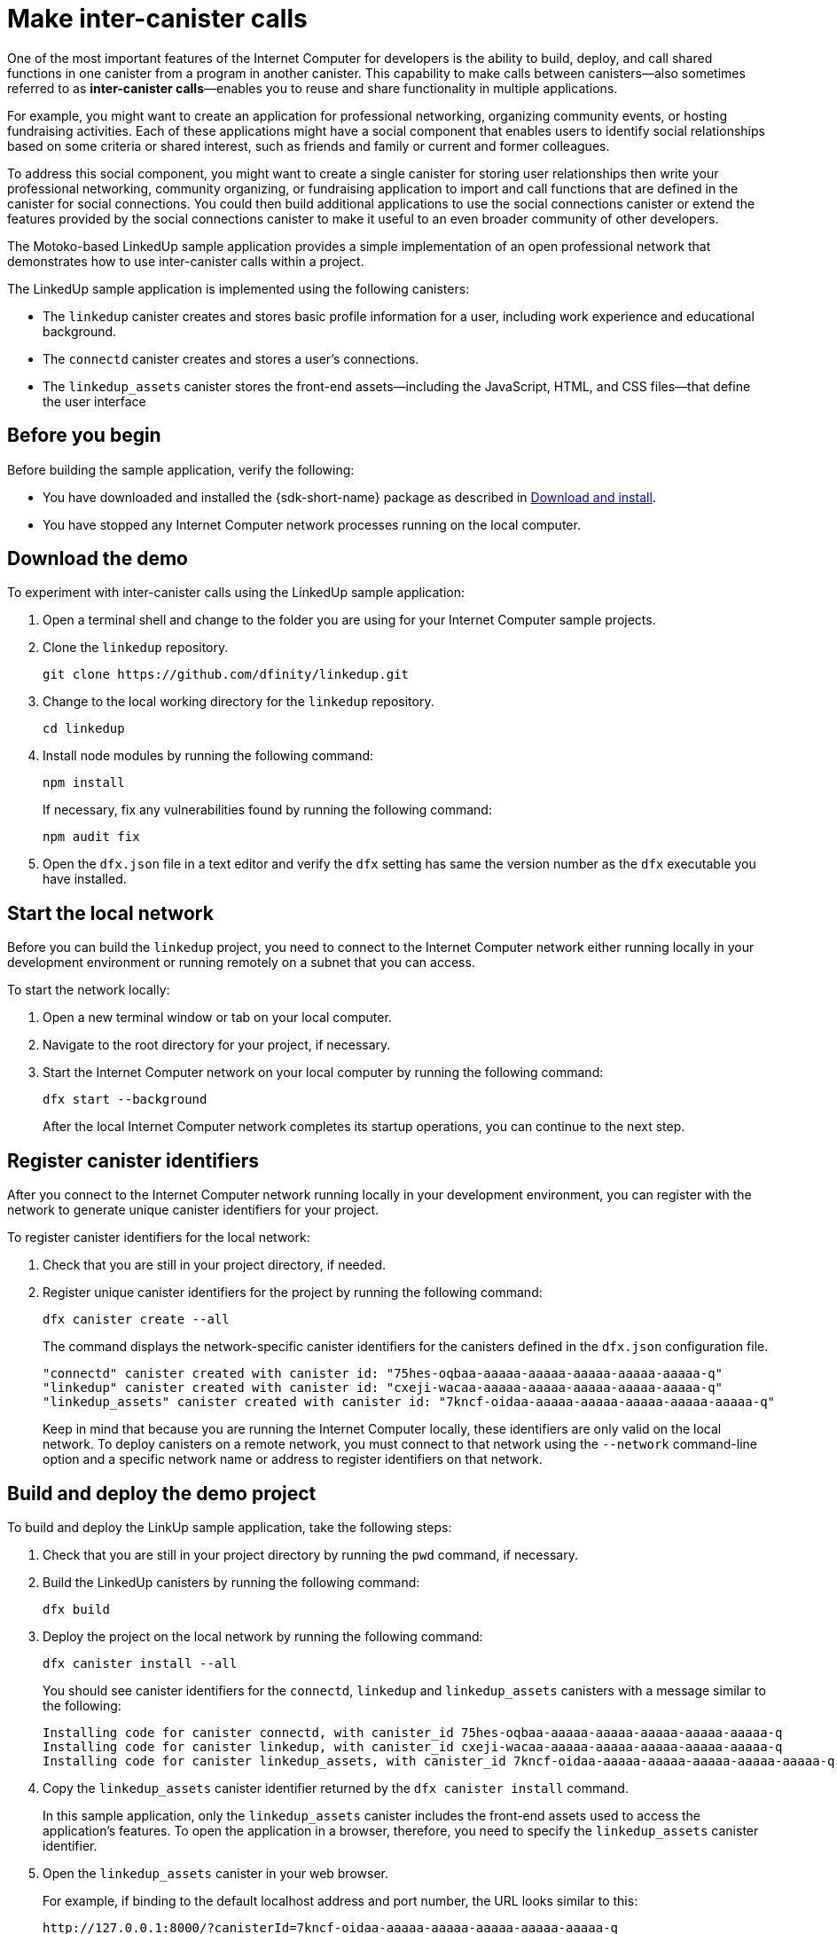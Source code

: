 = Make inter-canister calls
:source-highlighter: coderay
ifdef::env-github,env-browser[:outfilesuffix:.adoc]
:proglang: Motoko
:IC: Internet Computer
:company-id: DFINITY

One of the most important features of the {IC} for developers is the ability to build, deploy, and call shared functions in one canister from a program in another canister.
This capability to make calls between canisters—also sometimes referred to as **inter-canister calls**—enables you to reuse and share functionality in multiple applications.

For example, you might want to create an application for professional networking, organizing community events, or hosting fundraising activities.
Each of these applications might have a social component that enables users to identify social relationships based on some criteria or shared interest, such as friends and family or current and former colleagues.

To address this social component, you might want to create a single canister for storing user relationships then write your professional networking, community organizing, or fundraising application to import and call functions that are defined in the canister for social connections.
You could then build additional applications to use the social connections canister or extend the features provided by the social connections canister to make it useful to an even broader community of other developers.

The Motoko-based LinkedUp sample application provides a simple implementation of an open professional network that demonstrates how to use inter-canister calls within a project.

The LinkedUp sample application is implemented using the following canisters:

* The `linkedup` canister creates and stores basic profile information for a user, including work experience and educational background.
* The `connectd` canister creates and stores a user's connections.
* The `linkedup_assets` canister stores the front-end assets—including the JavaScript, HTML, and CSS files—that define the user interface

== Before you begin

Before building the sample application, verify the following:

* You have downloaded and installed the {sdk-short-name} package as described in link:../../quickstart/local-quickstart{outfilesuffix}#download-and-install[Download and install].
* You have stopped any {IC} network processes running on the local
computer.

== Download the demo

To experiment with inter-canister calls using the LinkedUp sample application:

. Open a terminal shell and change to the folder you are using for your {IC} sample projects.
. Clone the `linkedup` repository.
+
[source,bash]
----
git clone https://github.com/dfinity/linkedup.git
----
. Change to the local working directory for the `linkedup` repository.
+
[source,bash]
----
cd linkedup
----
. Install node modules by running the following command:
+
[source,bash]
----
npm install
----
+
If necessary, fix any vulnerabilities found by running the following command:
+
[source,bash]
----
npm audit fix
----
. Open the `+dfx.json+` file in a text editor and verify the `+dfx+` setting has same the version number as the `+dfx+` executable you have installed.

== Start the local network

Before you can build the `+linkedup+` project, you need to connect to the {IC} network either running locally in your development environment or running remotely on a subnet that you can access.

To start the network locally:

[arabic]
. Open a new terminal window or tab on your local computer.
. Navigate to the root directory for your project, if necessary.
. Start the {IC} network on your local computer by running the following command:
+
[source,bash]
----
dfx start --background
----
+
After the local {IC} network completes its startup operations, you can continue to the next step.

== Register canister identifiers

After you connect to the {IC} network running locally in your development environment, you can register with the network to generate unique canister identifiers for your project.

To register canister identifiers for the local network:

. Check that you are still in your project directory, if needed.
. Register unique canister identifiers for the project by running the following command:
+
[source,bash]
----
dfx canister create --all
----
+
The command displays the network-specific canister identifiers for the canisters defined in the `+dfx.json+` configuration file.
+
....
"connectd" canister created with canister id: "75hes-oqbaa-aaaaa-aaaaa-aaaaa-aaaaa-aaaaa-q"
"linkedup" canister created with canister id: "cxeji-wacaa-aaaaa-aaaaa-aaaaa-aaaaa-aaaaa-q"
"linkedup_assets" canister created with canister id: "7kncf-oidaa-aaaaa-aaaaa-aaaaa-aaaaa-aaaaa-q"
....
+
Keep in mind that because you are running the {IC} locally, these identifiers are only valid on the local network.
To deploy canisters on a remote network, you must connect to that network using the `+--network+` command-line option and a specific network name or address to register identifiers on that network.

== Build and deploy the demo project

To build and deploy the LinkUp sample application, take the following steps:

. Check that you are still in your project directory by running the `+pwd+` command, if necessary.
. Build the LinkedUp canisters by running the following command:
+
[source,bash]
----
dfx build
----
. Deploy the project on the local network by running the following command:
+
[source,bash]
----
dfx canister install --all
----
+
You should see canister identifiers for the `+connectd+`, `+linkedup+` and `+linkedup_assets+` canisters with a message similar to the following:
+
....
Installing code for canister connectd, with canister_id 75hes-oqbaa-aaaaa-aaaaa-aaaaa-aaaaa-aaaaa-q
Installing code for canister linkedup, with canister_id cxeji-wacaa-aaaaa-aaaaa-aaaaa-aaaaa-aaaaa-q
Installing code for canister linkedup_assets, with canister_id 7kncf-oidaa-aaaaa-aaaaa-aaaaa-aaaaa-aaaaa-q
....
. Copy the `linkedup_assets` canister identifier returned by the `dfx canister install` command.
+
In this sample application, only the `linkedup_assets` canister includes the front-end assets used to access the application's features.
To open the application in a browser, therefore, you need to specify the `linkedup_assets` canister identifier.
. Open the `linkedup_assets` canister in your web browser.
+
For example, if binding to the default localhost address and port number, the URL looks similar to this:
+
....
http://127.0.0.1:8000/?canisterId=7kncf-oidaa-aaaaa-aaaaa-aaaaa-aaaaa-aaaaa-q
....

== Create a profile and connections

To run through a demonstration of the LinkedUp sample application, take the following steps:

. Open a browser tab or window.
. Type the web server host name, port, and the `canisterId` keyword, then paste the `linkedup_assets` canister identifier as the URL to display.
+
....
127.0.0.1:8000/?canisterId=<ic-identifier-for-linkedup-assets>
....
+
The browser displays an introductory page.
+
A public-private key pair will be automatically generated to establish your identity for accessing the canister, so there's no need to provide a user name and password or register an account to store your identity before using the service.
. Click *Login*.
+
The browser displays an empty profile page.
+
image:linkedup-empty-maya.png[]

. Click *Edit*, type profile information, copy and paste the image address for an avatar photo, then click *Submit*.
+
image:linkedup-edit-maya.png[]
+
After you click *Submit*, you have a profile with some work history that can be viewed.
+
For example:
+
image:linkedup-profile-maya.png[]

=== Add another profile

At this point, there are no other profiles to search for or to add as connections.
To try out the Search and Connect features, you can:

- Run a script that populates the sample application with some additional profiles.
- Create a profile manually by opening a private window.

For this tutorial, you will create another profile manually.

To add a user profile with different identity:

. At the top right of the browser window, click the appropriate icon to display the browser's menu options.
+
For example, if you are using Google Chrome, click the vertical ellipse to display the More menu.
. Click *New Incognito Window* if you are using Google Chrome or *New Private Window* if you are using Firefox to enable you to navigate to the canister without the user identity generated in your initial browser connection to the canister.
. Copy and paste the URL from your first browser session into the private browsing window, then click *Login*.
+
image:linkedup-incognito.png[]
+
Notice that there’s no profile in the private browsing window but your original profile is still visible in your initial browser tab.
. Click *Edit*, type profile information, copy and paste the image address for an avatar photo, then click *Submit*.
+
image:linkedup-edit-dylan.png[]
+
After clicking *Submit*, you have a second profile with some work history that can be viewed.
+
For example:
+
image:linkedup-profile-dylan.png[]

. Type the first name or last name from the first profile you created—for example, if you created a profile for Maya Garcia, type Maya—then click *Search*.
+
image:linkedup-search-from-dylan-for-maya.png[]
+
The profile matching your search criteria is displayed.
+
image:linkedup-search-result.png[]
. Select the contact from the search results, wait for the Connect button to be displayed, then click *Connect*.
+
image:linkedup-connect-from-dylan-to-maya.png[]
+
When the connection request completes, the second profile displays the connection to the first profile.
For example:
+
image:linkedup-connected-to-maya.png[]

. Return to the browser tab with your original profile.
+
If you want to create a connection between the original profile and the profile you created in the private browsing window, you can do so by repeating the search, select, and connect steps.

== Explore the configuration file

Now that you have explored the basic features of the sample application, you have some context for exploring how the configuration settings and source files are used.

To explore the configuration file:

. Change to the `+linkedup+` directory, then open the project’s `+dfx.json+` file.
. Note that there are two main canisters defined—`+connectd+` and `+linkedup+`—each with a `+main.mo+` source file.
. Note that the `+linkedup_assets+` canister specifies a frontend entry point of `+main.js+` and assets in the form of CSS and HTML files.
. Note that the application uses the default server IP address and port number.

== Explore the connectd source code

The source code for the social connections canister, `+connectd+`, is organized into the following files:

* The `+digraph.mo+` file provides the functions to create a directed graph of vertices and edges to describe a user's connections.
* The `+main.mo+` contains the actor and key functions for defining the connections associated with a user profile that can be called by the LinkedUp sample application.
* The `+types.mo+` file defines the custom type that maps a vertex to a user identity for use in the `+digraph+` and `+main+` program files.

== Explore the linkedup source code

The source code for the professional profile with work history and educational background is organized into the following files:

* The `+main.mo+` file contains the actor and key functions for the LinkedUp sample application.
* The `+types.mo+` file defines the custom types that describe the user identity and profile fields that are imported and used in the `+main+` program file for the `linkedup` canister.
* The `+utils.mo+` file provides helper functions.

=== Query and update operations

In working with the LinkedUp sample application, you might notice that some operations—such as viewing a profile or performing a search—returned results almost immediately.
Other operations—such as creating a profile or adding a connection—took a little longer.

These differences in performance illustrate the difference between using query and update calls in the `+linkedup+` canister.

For example, in the `+src/linkedup/main.mo+` file, the `+create+` and `+update+` functions are update calls that change the state of the canister, but the program uses query calls for the `+get+` and `+search+` functions to view or search for a profile:

....
  // Profiles

  public shared(msg) func create(profile: NewProfile): async () {
    directory.createOne(msg.caller, profile);
  };

  public shared(msg) func update(profile: Profile): async () {
    if(Utils.hasAccess(msg.caller, profile)) {
      directory.updateOne(profile.id, profile);
    };
  };

  public query func get(userId: UserId): async Profile {
    Utils.getProfile(directory, userId)
  };

  public query func search(term: Text): async [Profile] {
    directory.findBy(term)
  };
....

=== Interaction between the canisters

In this sample application, the `linkedup` canister leverages functions defined in the `connectd` canister.
This separation simplifies the code in each canister and illustrates how you can extend a project by calling common functions defined in one canister from one or more other canisters.

To make the public functions defined in one canister available in the another canister:

. Add an `+import+` statement in the calling canister.
+
In this example, the public functions are defined in the `+connectd+` canister and are called by the `+linkedup+` canister.
+
Therefore, the `+src/linkedup/main.mo+` includes the following code:
+
[source.copy,motoko,no-repl]
----
// Make the Connectd app's public methods available locally
import Connectd "canister:connectd";
----
. Use the `+canister.function+` syntax to call public methods in the imported canister.
+
In this example, the `+linkedup+` canister calls the `+connect+` and `+getConnections+` function in the imported `+connectd+` canister.

You can see the code that enables interaction between the `+linkedup+` canister and the `+connectd+` canister in the `+main.mo+` source files.

For example, the `+src/connectd/main.mo+` defines the following functions:
+
[source.copy,motoko,no-repl]
----
actor Connectd {
  flexible var graph: Digraph.Digraph = Digraph.Digraph();

  public func healthcheck(): async Bool { true };

  public func connect(userA: Vertex, userB: Vertex): async () {
    graph.addEdge(userA, userB);
  };

  public func getConnections(user: Vertex): async [Vertex] {
    graph.getAdjacent(user)
  };

};
----

Because of the `+Import+` statement, the `+connectd+` functions are available to the `+linkedup+` canister and the `+src/linkedup/main.mo+` includes the following code:

[source.copy,motoko,no-repl]
----
  // Connections

  public shared(msg) func connect(userId: UserId): async () {
    // Call Connectd's public methods without an API
    await Connectd.connect(msg.caller, userId);
  };

  public func getConnections(userId: UserId): async [Profile] {
    let userIds = await Connectd.getConnections(userId);
    directory.findMany(userIds)
  };

  public shared(msg) func isConnected(userId: UserId): async Bool {
    let userIds = await Connectd.getConnections(msg.caller);
    Utils.includes(userId, userIds)
  };

  // User Auth

  public shared query(msg) func getOwnId(): async UserId { msg.caller }

};
----

== Stop the local network

After you finish experimenting with the `+linkedup+` program, you can stop the local {IC} network so that it doesn’t continue running in the background.

To stop the local network:

. In the terminal that displays network operations, press Control-C to interrupt the local network process.

. Stop the {IC} network by running the following command:
+
[source,bash]
----
dfx stop
----
